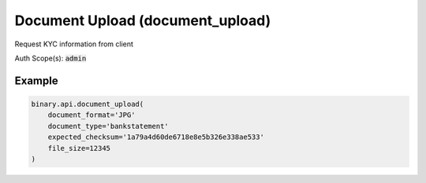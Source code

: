 
Document Upload (document_upload)
==================================================================

Request KYC information from client

Auth Scope(s): :code:`admin`


.. py:method:: document_upload(document_format: str, document_type: str, expected_checksum: str, file_size: int, document_id: Optional[str] = None, document_issuing_country: Optional[str] = None, expiration_date: Optional[str] = None, lifetime_valid: Optional[int] = None, page_type: Optional[str] = None, proof_of_ownership=None, passthrough: Optional[Any] = None, req_id: Optional[int] = None) -> int

   :param document_format: Document file format
   :type document_format: str
   :param document_type: Document type
   :type document_type: str
   :param expected_checksum: The checksum of the file to be uploaded
   :type expected_checksum: str
   :param file_size: Document size (should be less than 10MB)
   :type file_size: int
   :param document_id: [Optional] Document ID (required for Passport, Proof of ID and Driver's License)
   :type document_id: Optional[str]
   :param document_issuing_country: [Optional] 2-letter country code
   :type document_issuing_country: Optional[str]
   :param expiration_date: [Optional] Document expiration date (required for Passport, Proof of ID and Driver's License)
   :type expiration_date: Optional[str]
   :param lifetime_valid: [Optional] Boolean value that indicates whether this document is lifetime valid (only applies to POI document types, cancels out the expiration_date given if any)
   :type lifetime_valid: Optional[int]
   :param page_type: [Optional] To determine document side
   :type page_type: Optional[str]
   :param proof_of_ownership: [Optional] It contains info about the proof of ownership being uploaded (mandatory for proof_of_ownership document type)
   :type proof_of_ownership: 
   :param passthrough: [Optional] Used to pass data through the websocket, which may be retrieved via the `echo_req` output field.
   :type passthrough: Optional[Any]
   :param req_id: [Optional] Used to map request to response.
   :type req_id: Optional[int]
   :returns: req_id
   :rtype: int


Example
"""""""

.. code-block:: python
  :name: binary.api.document_upload

  binary.api.document_upload(
      document_format='JPG'
      document_type='bankstatement'
      expected_checksum='1a79a4d60de6718e8e5b326e338ae533'
      file_size=12345
  )

.. seealso::
   * `Binary API Docs for document_upload <https://developers.binary.com/api/#document_upload>`_
    